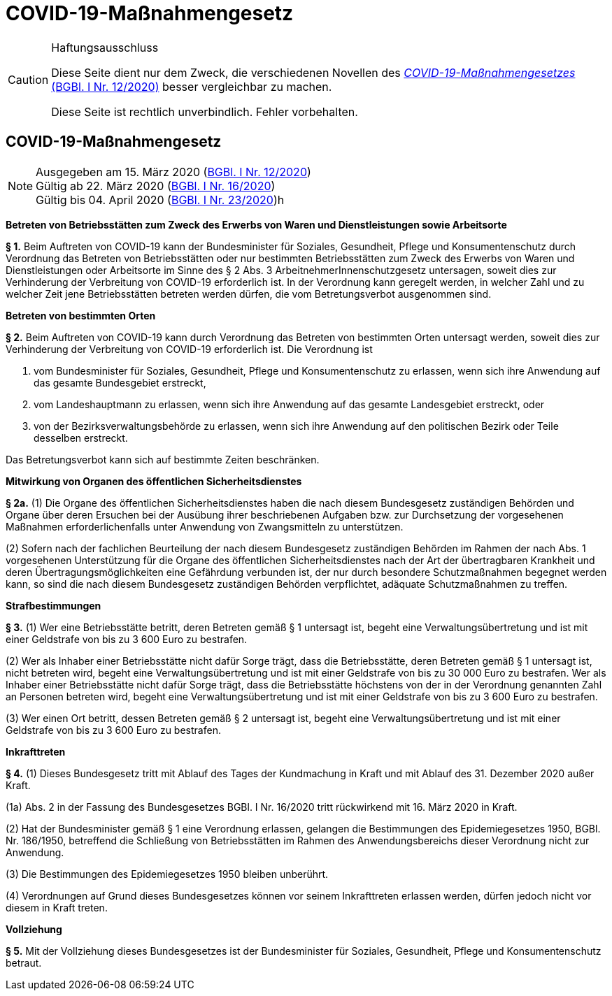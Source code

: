 = COVID-19-Maßnahmengesetz
:icons: font
ifdef::env-github[]
:tip-caption: :bulb:
:note-caption: :information_source:
:important-caption: :heavy_exclamation_mark:
:caution-caption: :fire:
:warning-caption: :warning:
endif::[]
:risVor2004: https://www.ris.bka.gv.at/Dokument.wxe?Abfrage=BgblPdf&Suchworte=1994_315_0&SkipToDocumentPage=true&Dokumentnummer=

[CAUTION]
.Haftungsausschluss
====
Diese Seite dient nur dem Zweck, die verschiedenen Novellen des
https://www.ris.bka.gv.at/eli/bgbl/I/2020/12[_COVID-19-Maßnahmengesetzes_ (BGBl. I Nr. 12/2020)]
besser vergleichbar zu machen.

Diese Seite ist rechtlich unverbindlich.
Fehler vorbehalten.
====

== COVID-19-Maßnahmengesetz

[NOTE]
====
Ausgegeben am 15. März 2020 (https://www.ris.bka.gv.at/eli/bgbl/I/2020/12[BGBl. I Nr. 12/2020]) +
Gültig ab  22. März 2020 (https://www.ris.bka.gv.at/eli/bgbl/I/2020/16[BGBl. I Nr. 16/2020]) +
Gültig bis 04. April 2020 (https://www.ris.bka.gv.at/eli/bgbl/I/2020/23[BGBl. I Nr. 23/2020])h
====

*Betreten von Betriebsstätten zum Zweck des Erwerbs von Waren und Dienstleistungen sowie Arbeitsorte*

*§ 1.*
Beim Auftreten von COVID-19 kann der Bundesminister für Soziales, Gesundheit, Pflege und Konsumentenschutz durch Verordnung
das Betreten von Betriebsstätten oder nur bestimmten Betriebsstätten zum Zweck des Erwerbs von Waren und Dienstleistungen
oder Arbeitsorte im Sinne des § 2 Abs. 3 ArbeitnehmerInnenschutzgesetz untersagen,
soweit dies zur Verhinderung der Verbreitung von COVID-19 erforderlich ist.
In der Verordnung kann geregelt werden, in welcher Zahl und zu welcher Zeit jene Betriebsstätten betreten werden dürfen, die vom Betretungsverbot ausgenommen sind.

*Betreten von bestimmten Orten*

*§ 2.*
Beim Auftreten von COVID-19 kann durch Verordnung das Betreten von bestimmten Orten untersagt werden,
soweit dies zur Verhinderung der Verbreitung von COVID-19 erforderlich ist. Die Verordnung ist

1. vom Bundesminister für Soziales, Gesundheit, Pflege und Konsumentenschutz zu erlassen, wenn sich ihre Anwendung auf das gesamte Bundesgebiet erstreckt,
2. vom Landeshauptmann zu erlassen, wenn sich ihre Anwendung auf das gesamte Landesgebiet erstreckt, oder
3. von der Bezirksverwaltungsbehörde zu erlassen, wenn sich ihre Anwendung auf den politischen Bezirk oder Teile desselben erstreckt.

Das Betretungsverbot kann sich auf bestimmte Zeiten beschränken.

*Mitwirkung von Organen des öffentlichen Sicherheitsdienstes*

*§ 2a.*
(1) Die Organe des öffentlichen Sicherheitsdienstes haben die nach diesem Bundesgesetz zuständigen Behörden und Organe
über deren Ersuchen bei der Ausübung ihrer beschriebenen Aufgaben bzw. zur Durchsetzung der vorgesehenen Maßnahmen
erforderlichenfalls unter Anwendung von Zwangsmitteln zu unterstützen.

(2) Sofern nach der fachlichen Beurteilung der nach diesem Bundesgesetz zuständigen Behörden im Rahmen der nach Abs. 1 vorgesehenen Unterstützung
für die Organe des öffentlichen Sicherheitsdienstes nach der Art der übertragbaren Krankheit und deren Übertragungsmöglichkeiten eine Gefährdung verbunden ist,
der nur durch besondere Schutzmaßnahmen begegnet werden kann, so sind die nach diesem Bundesgesetz zuständigen Behörden verpflichtet,
adäquate Schutzmaßnahmen zu treffen.

*Strafbestimmungen*

*§ 3.*
(1) Wer eine Betriebsstätte betritt, deren Betreten gemäß § 1 untersagt ist,
begeht eine Verwaltungsübertretung und ist mit einer Geldstrafe von bis zu 3 600 Euro zu bestrafen.

(2) Wer als Inhaber einer Betriebsstätte nicht dafür Sorge trägt, dass die Betriebsstätte, deren Betreten gemäß § 1 untersagt ist, nicht betreten wird,
begeht eine Verwaltungsübertretung und ist mit einer Geldstrafe von bis zu 30 000 Euro zu bestrafen. Wer als Inhaber einer Betriebsstätte nicht dafür Sorge trägt, dass die Betriebsstätte höchstens von der in der Verordnung genannten Zahl an Personen betreten wird, begeht eine Verwaltungsübertretung und ist mit einer Geldstrafe von bis zu 3 600 Euro zu bestrafen.

(3) Wer einen Ort betritt, dessen Betreten gemäß § 2 untersagt ist,
begeht eine Verwaltungsübertretung und ist mit einer Geldstrafe von bis zu 3 600 Euro zu bestrafen.

*Inkrafttreten*

*§ 4.*
(1) Dieses Bundesgesetz tritt mit Ablauf des Tages der Kundmachung in Kraft und mit Ablauf des 31. Dezember 2020 außer Kraft.

(1a) Abs. 2 in der Fassung des Bundesgesetzes BGBl. I Nr. 16/2020 tritt rückwirkend mit 16. März 2020 in Kraft.

(2) Hat der Bundesminister gemäß § 1 eine Verordnung erlassen, gelangen die Bestimmungen des Epidemiegesetzes 1950, BGBl. Nr. 186/1950,
betreffend die Schließung von Betriebsstätten im Rahmen des Anwendungsbereichs dieser Verordnung nicht zur Anwendung.

(3) Die Bestimmungen des Epidemiegesetzes 1950 bleiben unberührt.

(4) Verordnungen auf Grund dieses Bundesgesetzes können vor seinem Inkrafttreten erlassen werden, dürfen jedoch nicht vor diesem in Kraft treten.

*Vollziehung*

*§ 5.*
Mit der Vollziehung dieses Bundesgesetzes ist der Bundesminister für Soziales, Gesundheit, Pflege und Konsumentenschutz betraut.
